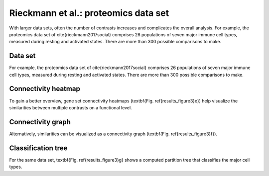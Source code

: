 .. _rieckmann2017:

Rieckmann et al.: proteomics data set
================================================================================

With larger data sets, often the number of contrasts increases and complicates 
the overall analysis. 
For example, the proteomics data set of \cite{rieckmann2017social} comprises 26 
populations of seven major immune cell types, measured during resting and activated
states. There are more than 300 possible comparisons to make.

Data set
~~~~~~~~~~~~~~~~~~~~~~~~~~~~~~~~~~~~~~~~~~~~~~~~~~~~~~~~~~~~~~~~~~~~~~~~~~~~~~~~
For example, the proteomics data set of \cite{rieckmann2017social} comprises 26 
populations of seven major immune cell types, measured during resting and activated
states. There are more than 300 possible comparisons to make. 

Connectivity heatmap
~~~~~~~~~~~~~~~~~~~~~~~~~~~~~~~~~~~~~~~~~~~~~~~~~~~~~~~~~~~~~~~~~~~~~~~~~~~~~~~~
To gain a better overview, gene set connectivity heatmaps (\textbf{Fig. \ref{results_figure3}e})
help visualize the similarities between multiple contrasts on a functional level. 

Connectivity graph
~~~~~~~~~~~~~~~~~~~~~~~~~~~~~~~~~~~~~~~~~~~~~~~~~~~~~~~~~~~~~~~~~~~~~~~~~~~~~~~~
Alternatively, similarities can be visualized as a connectivity graph
(\textbf{Fig. \ref{results_figure3}f}). 

Classification tree
~~~~~~~~~~~~~~~~~~~~~~~~~~~~~~~~~~~~~~~~~~~~~~~~~~~~~~~~~~~~~~~~~~~~~~~~~~~~~~~~
For the same data set, \textbf{Fig. \ref{results_figure3}g} shows a computed 
partition tree that classifies the major cell types.
